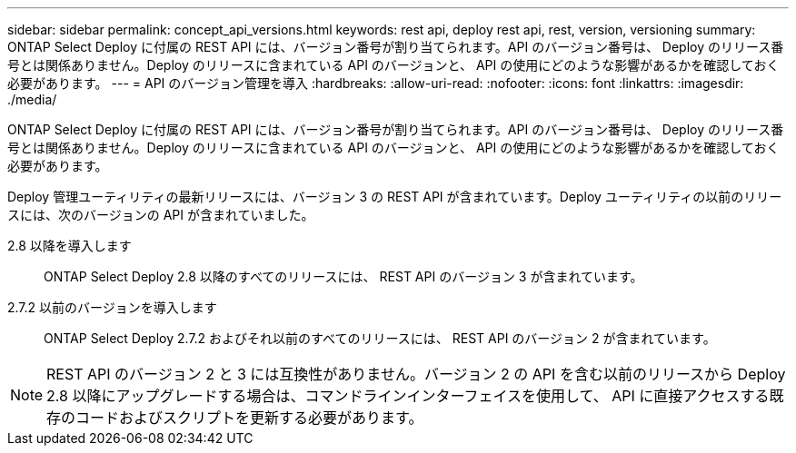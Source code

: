 ---
sidebar: sidebar 
permalink: concept_api_versions.html 
keywords: rest api, deploy rest api, rest, version, versioning 
summary: ONTAP Select Deploy に付属の REST API には、バージョン番号が割り当てられます。API のバージョン番号は、 Deploy のリリース番号とは関係ありません。Deploy のリリースに含まれている API のバージョンと、 API の使用にどのような影響があるかを確認しておく必要があります。 
---
= API のバージョン管理を導入
:hardbreaks:
:allow-uri-read: 
:nofooter: 
:icons: font
:linkattrs: 
:imagesdir: ./media/


[role="lead"]
ONTAP Select Deploy に付属の REST API には、バージョン番号が割り当てられます。API のバージョン番号は、 Deploy のリリース番号とは関係ありません。Deploy のリリースに含まれている API のバージョンと、 API の使用にどのような影響があるかを確認しておく必要があります。

Deploy 管理ユーティリティの最新リリースには、バージョン 3 の REST API が含まれています。Deploy ユーティリティの以前のリリースには、次のバージョンの API が含まれていました。

2.8 以降を導入します:: ONTAP Select Deploy 2.8 以降のすべてのリリースには、 REST API のバージョン 3 が含まれています。
2.7.2 以前のバージョンを導入します:: ONTAP Select Deploy 2.7.2 およびそれ以前のすべてのリリースには、 REST API のバージョン 2 が含まれています。



NOTE: REST API のバージョン 2 と 3 には互換性がありません。バージョン 2 の API を含む以前のリリースから Deploy 2.8 以降にアップグレードする場合は、コマンドラインインターフェイスを使用して、 API に直接アクセスする既存のコードおよびスクリプトを更新する必要があります。

